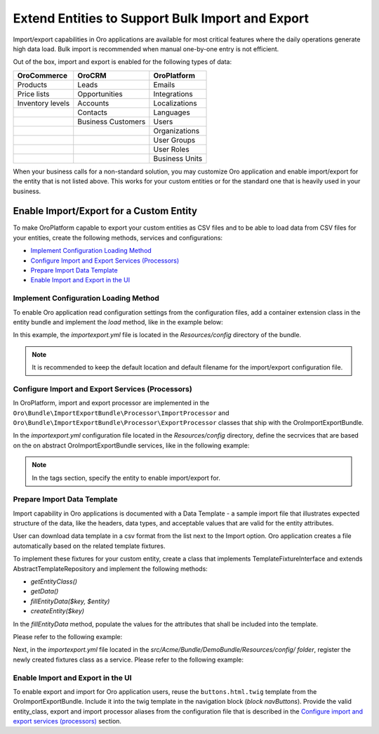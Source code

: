 Extend Entities to Support Bulk Import and Export
=================================================

Import/export capabilities in Oro applications are available for most critical features where the daily operations generate high data load. Bulk import is recommended when manual one-by-one entry is not efficient.

Out of the box, import and export is enabled for the following types of data:

+------------------+--------------------+----------------+
| OroCommerce      | OroCRM             | OroPlatform    |
+==================+====================+================+
| Products         | Leads              | Emails         |
+------------------+--------------------+----------------+
| Price lists      | Opportunities      | Integrations   |
+------------------+--------------------+----------------+
| Inventory levels | Accounts           | Localizations  |
+------------------+--------------------+----------------+
|                  | Contacts           | Languages      |
+------------------+--------------------+----------------+
|                  | Business Customers | Users          |
+------------------+--------------------+----------------+
|                  |                    | Organizations  |
+------------------+--------------------+----------------+
|                  |                    | User Groups    |
+------------------+--------------------+----------------+
|                  |                    | User Roles     |
+------------------+--------------------+----------------+
|                  |                    | Business Units |
+------------------+--------------------+----------------+

When your business calls for a non-standard solution, you may customize Oro application and enable import/export for the entity that is not listed above. This works for your custom entities or for the standard one that is heavily used in your business.

Enable Import/Export for a Custom Entity
----------------------------------------

To make OroPlatform capable to export your custom entities as CSV files and to be able to load data from CSV files for your entities, create the following methods, services and configurations:

* `Implement Configuration Loading Method`_
* `Configure Import and Export Services (Processors)`_
* `Prepare Import Data Template`_
* `Enable Import and Export in the UI`_

Implement Configuration Loading Method
^^^^^^^^^^^^^^^^^^^^^^^^^^^^^^^^^^^^^^

To enable Oro application read configuration settings from the configuration files, add a container
extension class in the entity bundle and implement the *load* method, like in the example below:

.. code-block:: php
    :caption: src/Acme/Bundle/DemoBundle/DependencyInjection/AcmeDemoExtension.php

    namespace Acme\Bundle\DemoBundle\DependencyInjection;

    use Symfony\Component\Config\FileLocator;
    use Symfony\Component\DependencyInjection\ContainerBuilder;
    use Symfony\Component\DependencyInjection\Extension\Extension;
    use Symfony\Component\DependencyInjection\Loader;

    class AcmeDemoExtension extends Extension
    {
        /**
         * {@inheritDoc}
         */
        public function load(array $configs, ContainerBuilder $container): void
        {
            $loader = new Loader\YamlFileLoader($container, new FileLocator(__DIR__ . '/../Resources/config'));
            $loader->load('importexport.yml');
        }
    }

In this example, the *importexport.yml* file is located in the *Resources/config* directory of the bundle.

.. note:: It is recommended to keep the default location and default filename for the import/export configuration file.

Configure Import and Export Services (Processors)
^^^^^^^^^^^^^^^^^^^^^^^^^^^^^^^^^^^^^^^^^^^^^^^^^

In OroPlatform, import and export processor are implemented in the ``Oro\Bundle\ImportExportBundle\Processor\ImportProcessor`` and
``Oro\Bundle\ImportExportBundle\Processor\ExportProcessor`` classes that ship with the
OroImportExportBundle.

In the *importexport.yml* configuration file located in the *Resources/config* directory, define the secrvices that are based on the on abstract OroImportExportBundle services, like in the following example:

.. note:: In the tags section, specify the entity to enable import/export for.

.. code-block:: yaml
    :caption: src/Acme/Bundle/DemoBundle/Resources/config/importexport.yml

    services:
        acme_demo.importexport.data_converter:
            parent: oro_importexport.data_converter.configurable

        acme_demo.importexport.processor.export:
            parent: oro_importexport.processor.export_abstract
            calls:
                - [setDataConverter, ['@acme_demo.importexport.data_converter']]
            tags:
                - name: oro_importexport.processor
                  type: export
                  entity: Acme\Bundle\DemoBundle\Entity\Task
                  alias: acme_task
        acme_demo.importexport.processor.import:
            parent: oro_importexport.processor.import_abstract
            calls:
                - [setDataConverter, ['@acme_demo.importexport.data_converter']]
            tags:
                - name: oro_importexport.processor
                  type: import
                  entity: Acme\Bundle\DemoBundle\Entity\Task
                  alias: acme_task

Prepare Import Data Template
^^^^^^^^^^^^^^^^^^^^^^^^^^^^

Import capability in Oro applications is documented with a Data Template - a sample import file that illustrates expected structure of the data, like the headers, data types, and acceptable values that are valid for the entity attributes.

User can download data template in a csv format from the list next to the Import option. Oro application creates a file automatically based on the related template fixtures.

To implement these fixtures for your custom entity, create a class that implements TemplateFixtureInterface and extends AbstractTemplateRepository and implement the following methods:

* *getEntityClass()*
* *getData()*
* *fillEntityData($key, $entity)*
* *createEntity($key)*

In the *fillEntityData* method, populate the values for the attributes that shall be included into the template.

Please refer to the following example:

.. code-block:: php
    :caption: src/Acme/Bundle/DemoBundle/ImportExport/TemplateFixture;

    namespace Acme\Bundle\DemoBundle\ImportExport\TemplateFixture;

    use Acme\Bundle\DemoBundle\Entity\Task;
    use Oro\Bundle\ImportExportBundle\TemplateFixture\AbstractTemplateRepository;
    use Oro\Bundle\ImportExportBundle\TemplateFixture\TemplateFixtureInterface;

    class TaskFixture extends AbstractTemplateRepository implements TemplateFixtureInterface
    {
        /**
         * {@inheritDoc}
         */
        protected function createEntity($key): Task
        {
            return new Task($key);
        }

        /**
         * {@inheritDoc}
         */
        public function getEntityClass(): string
        {
            return Task::class;
        }

        /**
         * {@inheritDoc}
         */
        public function getData()
        {
            return $this->getEntityData('example-task');
        }

        /**
         * {@inheritDoc}
         */
        public function fillEntityData($key, $entity)
        {
            $entity->setId(1);
            $entity->setSubject('Call customer');
            $entity->setDescription('Please call the customer to talk about their future plans.');
            $entity->setDueDate(new \DateTime('+3 days'));
        }
    }

Next, in the *importexport.yml* file located in the *src/Acme/Bundle/DemoBundle/Resources/config/ folder*, register the newly created fixtures class as a service. Please refer to the following example:

.. code-block:: yaml
    :caption: src/Acme/Bundle/DemoBundle/Resources/config/importexport.yml

    services:
        # ...
        acme_demo.importexport.template_fixture.task:
            class: Acme\Bundle\DemoBundle\ImportExport\TemplateFixture\TaskFixture
            tags:
                - { name: oro_importexport.template_fixture }

Enable Import and Export in the UI
^^^^^^^^^^^^^^^^^^^^^^^^^^^^^^^^^^

To enable export and import for Oro application users, reuse the ``buttons.html.twig`` template from the
OroImportExportBundle. Include it into the twig template in the navigation block (*block navButtons*). Provide the valid entity_class, export and import processor aliases from the configuration file that is described in the `Configure import and export services (processors)`_ section.

.. code-block:: html+jinja
   :caption: src/Acme/Bundle/DemoBundle/Resources/views/Task/index.html.twig #}

    {% extends '@OroUI/actions/index.html.twig' %}

    {% set gridName = 'acme-tasks-grid' %}
    {% set pageTitle = 'Task' %}

    {% block navButtons %}
        {% include '@OroImportExport/ImportExport/buttons.html.twig' with {
            entity_class: 'Acme\\Bundle\\DemoBundle\\Entity\\Task',
            exportProcessor: 'acme_task',
            exportTitle: 'Export',
            importProcessor: 'acme_task',
            importTitle: 'Import',
            datagridName: gridName
        } %}

        {# ... #}
    {% endblock %}

